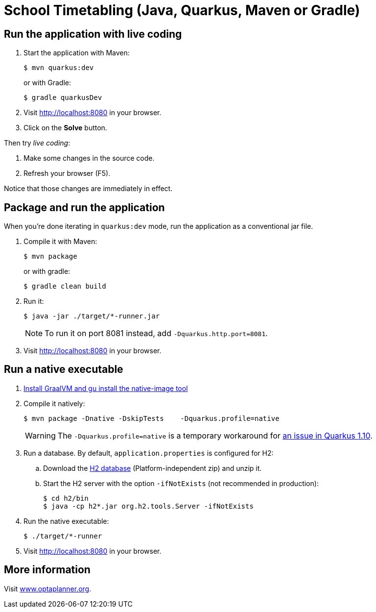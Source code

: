 = School Timetabling (Java, Quarkus, Maven or Gradle)

== Run the application with live coding

. Start the application with Maven:
+
[source, shell]
----
$ mvn quarkus:dev
----
+
or with Gradle:
+
[source, shell]
----
$ gradle quarkusDev
----

. Visit http://localhost:8080 in your browser.

. Click on the *Solve* button.

Then try _live coding_:

. Make some changes in the source code.
. Refresh your browser (F5).

Notice that those changes are immediately in effect.

== Package and run the application

When you're done iterating in `quarkus:dev` mode, run the application as a conventional jar file.

. Compile it with Maven:
+
[source, shell]
----
$ mvn package
----
+
or with gradle:
+
[source, shell]
----
$ gradle clean build
----

. Run it:
+
[source, shell]
----
$ java -jar ./target/*-runner.jar
----
+
[NOTE]
====
To run it on port 8081 instead, add `-Dquarkus.http.port=8081`.
====

. Visit http://localhost:8080 in your browser.

== Run a native executable

. https://quarkus.io/guides/building-native-image#configuring-graalvm[Install GraalVM and gu install the native-image tool]

. Compile it natively:
+
[source, shell]
----
$ mvn package -Dnative -DskipTests    -Dquarkus.profile=native
----
+
[WARNING]
====
The `-Dquarkus.profile=native` is a temporary workaround for https://github.com/quarkusio/quarkus/issues/13341[an issue in Quarkus 1.10].
====

. Run a database. By default, `application.properties` is configured for H2:
.. Download the http://www.h2database.com/html/download.html[H2 database] (Platform-independent zip) and unzip it.
.. Start the H2 server with the option `-ifNotExists` (not recommended in production):
+
[source, shell]
----
$ cd h2/bin
$ java -cp h2*.jar org.h2.tools.Server -ifNotExists
----

. Run the native executable:
+
[source, shell]
----
$ ./target/*-runner
----

. Visit http://localhost:8080 in your browser.

== More information

Visit https://www.optaplanner.org/[www.optaplanner.org].
